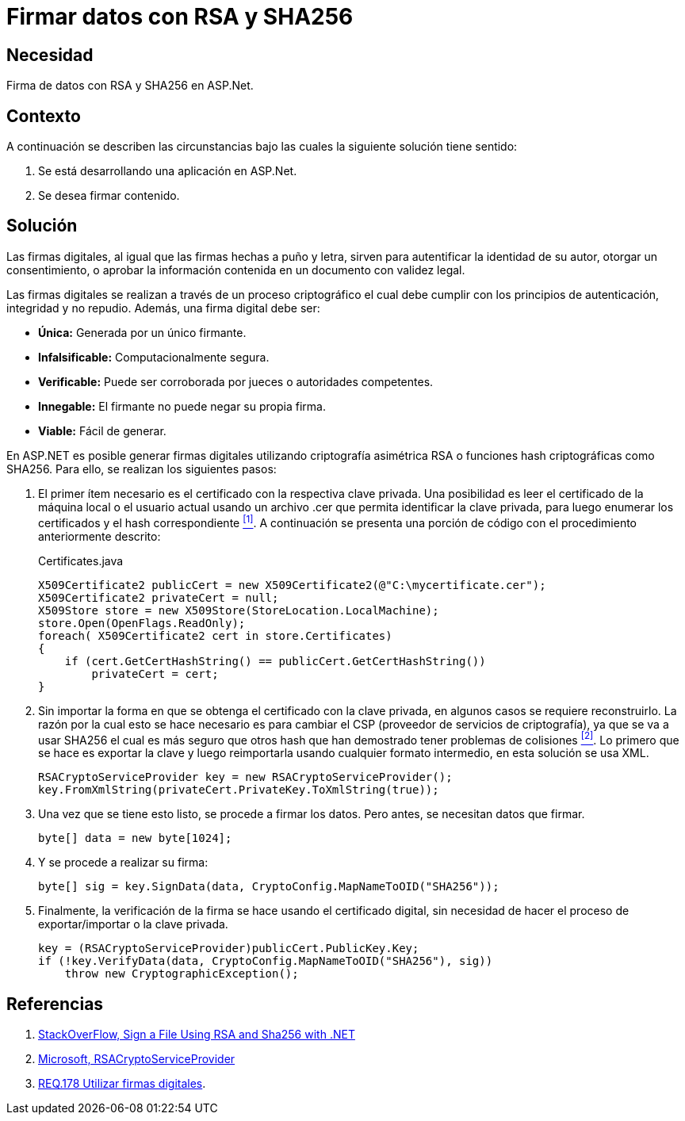 :slug: defends/aspnet/firmar-datos-rsa-sha256/
:category: aspnet
:description: Nuestros ethical hackers explican cómo evitar vulnerabilidades de seguridad mediante la programación segura en ASPNET al firmar datos con RSA y SHA256. Las firmas digitales permiten verificar la autenticidad de los datos permitiéndoles cumplir con el principio de integridad y no repudio.
:keywords: ASPNET, Seguridad, Firma Digital, RSA, SHA256, Hash.
:defends: yes

= Firmar datos con RSA y SHA256

== Necesidad

Firma de datos con +RSA+ y +SHA256+ en +ASP.Net+.

== Contexto

A continuación se describen las circunstancias
bajo las cuales la siguiente solución tiene sentido:

. Se está desarrollando una aplicación en +ASP.Net+.
. Se desea firmar contenido.

== Solución

Las firmas digitales, al igual que las firmas hechas a puño y letra,
sirven para autentificar la identidad de su autor,
otorgar un consentimiento, o aprobar la información contenida
en un documento con validez legal.

Las firmas digitales se realizan a través de un proceso criptográfico
el cual debe cumplir con los principios de
autenticación, integridad y no repudio.
Además, una firma digital debe ser:

* *Única:* Generada por un único firmante.
* *Infalsificable:* Computacionalmente segura.
* *Verificable:* Puede ser corroborada por jueces o autoridades competentes.
* *Innegable:* El firmante no puede negar su propia firma.
* *Viable:* Fácil de generar.

En +ASP.NET+ es posible generar firmas digitales
utilizando criptografía asimétrica +RSA+
o funciones +hash+ criptográficas como +SHA256.+
Para ello, se realizan los siguientes pasos:

. El primer ítem necesario es el certificado
con la respectiva clave privada.
Una posibilidad es leer el certificado
de la máquina local o el usuario actual
usando un archivo +.cer+
que permita identificar la clave privada,
para luego enumerar los certificados
y el +hash+ correspondiente <<r1, ^[1]^>>.
A continuación se presenta una porción de código
con el procedimiento anteriormente descrito:
+
.Certificates.java
[source,java,linenums]
----
X509Certificate2 publicCert = new X509Certificate2(@"C:\mycertificate.cer");
X509Certificate2 privateCert = null;
X509Store store = new X509Store(StoreLocation.LocalMachine);
store.Open(OpenFlags.ReadOnly);
foreach( X509Certificate2 cert in store.Certificates)
{
    if (cert.GetCertHashString() == publicCert.GetCertHashString())
        privateCert = cert;
}
----

. Sin importar la forma
en que se obtenga el certificado con la clave privada,
en algunos casos se requiere reconstruirlo.
La razón por la cual esto se hace necesario
es para cambiar el +CSP+
(proveedor de servicios de criptografía),
ya que se va a usar +SHA256+
el cual es más seguro que otros +hash+
que han demostrado tener problemas de colisiones <<r2, ^[2]^>>.
Lo primero que se hace es exportar la clave
y luego reimportarla usando cualquier formato intermedio,
en esta solución se usa +XML+.
+
[source, java, linenums]
----
RSACryptoServiceProvider key = new RSACryptoServiceProvider();
key.FromXmlString(privateCert.PrivateKey.ToXmlString(true));
----

. Una vez que se tiene esto listo, se procede a firmar los datos. Pero antes, se necesitan datos que firmar.
+
[source,java,linenums]
----
byte[] data = new byte[1024];
----

. Y se procede a realizar su firma:
+
[source, java, linenums]
----
byte[] sig = key.SignData(data, CryptoConfig.MapNameToOID("SHA256"));
----

. Finalmente, la verificación de la firma se hace
usando el certificado digital,
sin necesidad de hacer el proceso
de exportar/importar o la clave privada.
+
[source, java, linenums]
----
key = (RSACryptoServiceProvider)publicCert.PublicKey.Key;
if (!key.VerifyData(data, CryptoConfig.MapNameToOID("SHA256"), sig))
    throw new CryptographicException();
----

== Referencias

. [[r1]] link:https://stackoverflow.com/questions/7444586/how-can-i-sign-a-file-using-rsa-and-sha256-with-net[StackOverFlow, Sign a File Using RSA and Sha256 with .NET]
. [[r2]] link:https://msdn.microsoft.com/es-es/library/system.security.cryptography.rsacryptoserviceprovider(v=vs.80).aspx[Microsoft, RSACryptoServiceProvider]
. [[r3]] link:../../../rules/178/[REQ.178 Utilizar firmas digitales].
